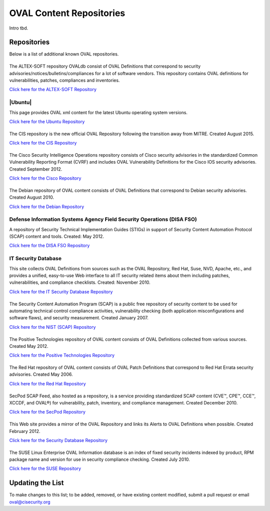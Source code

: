 .. _oval-content-repositories:

OVAL Content Repositories
=========================

Intro tbd.

Repositories
------------

Below is a list of additional known OVAL repositories.

|ALTEX-SOFT|
^^^^^^^^^^^^
.. |ALTEX-SOFT| image:: images/altex_soft.png
   :width: 104px
   :height: 34px

The ALTEX-SOFT repository OVALdb consist of OVAL Definitions that correspond to security advisories/notices/bulletins/compliances for a lot of software vendors. This repository contains OVAL definitions for vulnerabilities, patches, compliances and inventories.

`Click here for the ALTEX-SOFT Repository <http://www.ovaldb.altx-soft.ru/>`_


|Ubuntu|
^^^^^^^^
.. |Ubuntu| image:: images/canonical.png
   :width: 139x
   :height: 19px

This page provides OVAL xml content for the latest Ubuntu operating system versions.

`Click here for the Ubuntu Repository <https://people.canonical.com/~ubuntu-security/oval/>`_


|CIS|
^^^^^^^^^^^^^^^^^^^^^^^^^^^^
.. |CIS| image:: images/Logo_Text_Stacked_TMR.png
   :width: 140px
   :height: 50px

The CIS repository is the new official OVAL Repository following the transition away from MITRE. Created August 2015.

`Click here for the CIS Repository <https://oval.cisecurity.org/repository>`_


|Cisco|
^^^^^^^
.. |Cisco| image:: images/cisco.gif
   :width: 100px
   :height: 54px

The Cisco Security Intelligence Operations repository consists of Cisco security advisories in the standardized Common Vulnerability Reporting Format (CVRF) and includes OVAL Vulnerability Definitions for the Cisco IOS security advisories. Created September 2012.

`Click here for the Cisco Repository <https://tools.cisco.com/security/center/publicationListing.x>`_


|Debian|
^^^^^^^^
.. |Debian| image:: images/debian.jpg
   :width: 109px
   :height: 42px

The Debian repository of OVAL content consists of OVAL Definitions that correspond to Debian security advisories. Created August 2010.

`Click here for the Debian Repository <https://www.debian.org/security/oval/>`_

Defense Information Systems Agency Field Security Operations (DISA FSO)
^^^^^^^^^^^^^^^^^^^^^^^^^^^^^^^^^^^^^^^^^^^^^^^^^^^^^^^^^^^^^^^^^^^^^^^
A repository of Security Technical Implementation Guides (STIGs) in support of Security Content Automation Protocol (SCAP) content and tools. Created: May 2012.

`Click here for the DISA FSO Repository <http://iase.disa.mil/stigs/scap/index.html>`_

IT Security Database
^^^^^^^^^^^^^^^^^^^^
This site collects OVAL Definitions from sources such as the OVAL Repository, Red Hat, Suse, NVD, Apache, etc., and provides a unified, easy-to-use Web interface to all IT security related items about them including patches, vulnerabilities, and compliance checklists. Created: November 2010.

`Click here for the IT Security Database Repository <http://www.itsecdb.com/oval>`_

|SCAP|
^^^^^^^
.. |SCAP| image:: images/nist.gif
   :width: 80px
   :height: 26px

The Security Content Automation Program (SCAP) is a public free repository of security content to be used for automating technical control compliance activities, vulnerability checking (both application misconfigurations and software flaws), and security measurement. Created January 2007.

`Click here for the NIST (SCAP) Repository <http://scap.nist.gov/content/>`_


|Positive Technologies|
^^^^^^^^^^^^^^^^^^^^^^^^
.. |Positive Technologies| image:: images/positive_technologies.png
   :width: 150px
   :height: 58px

The Positive Technologies repository of OVAL content consists of OVAL Definitions collected from various sources. Created May 2012.

`Click here for the Positive Technologies Repository <http://oval.ptsecurity.com>`_


|RHEL|
^^^^^^^^^^^^^^^^^^^^^^^^
.. |RHEL| image:: images/red_hat.gif
   :width: 96px
   :height: 27px

The Red Hat repository of OVAL content consists of OVAL Patch Definitions that correspond to Red Hat Errata security advisories. Created May 2006.

`Click here for the Red Hat Repository <https://www.redhat.com/security/data/oval/>`_

|SecPod|
^^^^^^^^
.. |SecPod| image:: images/secpod.gif
   :width: 114px
   :height: 33px

SecPod SCAP Feed, also hosted as a repository, is a service providing standardized SCAP content (CVE™, CPE™, CCE™, XCCDF, and OVAL®) for vulnerability, patch, inventory, and compliance management. Created December 2010.

`Click here for the SecPod Repository <https://www.scaprepo.com>`_


|Security Database|
^^^^^^^^^^^^^^^^^^^
.. |Security Database| image:: images/security-database.png
   :width: 250px
   :height: 27px

This Web site provides a mirror of the OVAL Repository and links its Alerts to OVAL Definitions when possible. Created February 2012.

`Click here for the Security Database Repository <https://www.security-database.com/oval.php>`_


|SUSE|
^^^^^^^^^^^^^^^^^^^^^^^^^^^^
.. |SUSE| image:: images/suse.gif
   :width: 150px
   :height: 70px

The SUSE Linux Enterprise OVAL Information database is an index of fixed security incidents indexed by product, RPM package name and version for use in security compliance checking. Created July 2010.

`Click here for the SUSE Repository <http://ftp.suse.com/pub/projects/security/oval/>`_


Updating the List
-----------------

To make changes to this list; to be added, removed, or have existing content modified, submit a pull request or email oval@cisecurity.org
